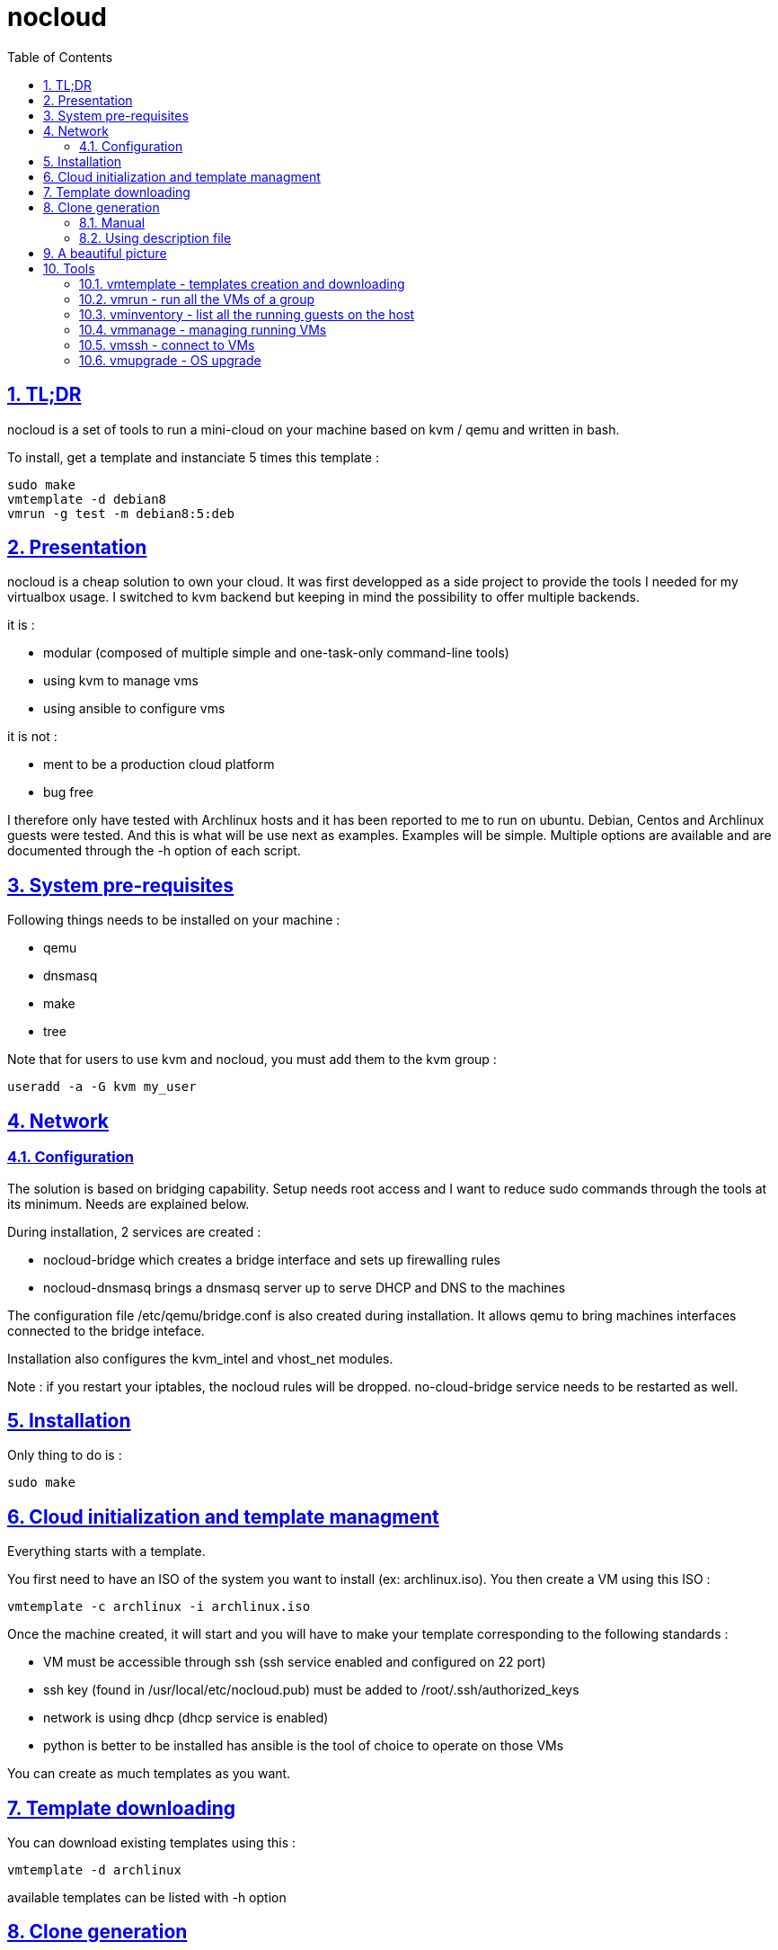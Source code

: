 // Settings:
:toc: macro
:numbered: 1
:sectids: 1
:sectlinks: 1

= nocloud

toc::[]

<<<
:numbered:

<<<

== TL;DR

nocloud is a set of tools to run a mini-cloud on your machine based on kvm / qemu and written in bash.

To install, get a template and instanciate 5 times this template :

 sudo make
 vmtemplate -d debian8
 vmrun -g test -m debian8:5:deb

== Presentation

nocloud is a cheap solution to own your cloud. It was first developped as a side project to provide the tools I needed for my virtualbox usage. I switched to kvm backend but keeping in mind the possibility to offer multiple backends.

it is :

- modular (composed of multiple simple and one-task-only command-line tools)
- using kvm to manage vms
- using ansible to configure vms

it is not :

- ment to be a production cloud platform
- bug free

I therefore only have tested with Archlinux hosts and it has been reported to me to run on ubuntu. Debian, Centos and Archlinux guests were tested. And this is what will be use next as examples. Examples will be simple. Multiple options are available and are documented through the -h option of each script.

== System pre-requisites

Following things needs to be installed on your machine :

- qemu
- dnsmasq
- make
- tree

Note that for users to use kvm and nocloud, you must add them to the kvm group :

  useradd -a -G kvm my_user

== Network

=== Configuration

The solution is based on bridging capability. Setup needs root access and I want to reduce sudo commands through the tools at its minimum. Needs are explained below.

During installation, 2 services are created :

- nocloud-bridge which creates a bridge interface and sets up firewalling rules
- nocloud-dnsmasq brings a dnsmasq server up to serve DHCP and DNS to the machines

The configuration file /etc/qemu/bridge.conf is also created during installation. It allows qemu to bring machines interfaces connected to the bridge inteface.

Installation also configures the kvm_intel and vhost_net modules.

Note : if you restart your iptables, the nocloud rules will be dropped. no-cloud-bridge service needs to be restarted as well.

== Installation

Only thing to do is :

 sudo make

== Cloud initialization and template managment

Everything starts with a template.

You first need to have an ISO of the system you want to install (ex: archlinux.iso). You then create a VM using this ISO :

 vmtemplate -c archlinux -i archlinux.iso

Once the machine created, it will start and you will have to make your template corresponding to the following standards :

- VM must be accessible through ssh (ssh service enabled and configured on 22 port)
- ssh key (found in /usr/local/etc/nocloud.pub) must be added to /root/.ssh/authorized_keys
- network is using dhcp (dhcp service is enabled)
- python is better to be installed has ansible is the tool of choice to operate on those VMs

You can create as much templates as you want.

== Template downloading

You can download existing templates using this :

 vmtemplate -d archlinux

available templates can be listed with -h option

== Clone generation

=== Manual

Once your template is good, you can use it to generate new VMs :

 vmrun -r test -m archlinux:2:arch

will create two new machines, fresh copies from of the template. Those machines will have generated names and the template's disk is set to read-only before creating the clones. The clones will run without graphical interface.

In order to organize your VMs they are grouped. This is done using a two level hierarchy :

- groups will represent a kind of platform, a set of machines you use for a service.
- types will be subgroups of servers that will group VMs by function.

For instance, you run your application named ''awesome'' constituted of a database serveur and two web servers. You would create the set with this line :

 vmrun -r awesome -m archlinux:2:web -m debian8:1:sql

Precision on VM specifications is given below.

=== Using description file

If you want to automate the creation of a set of VMs, you can create description files. Each line matches a vminstantiate command line parameters. Those are separated by ":" and are in the following order :

- template name
- number of clones
- type name

The group of machines will be deduced from the file name.

For instance the following file produces 2 VMs of type web and 1 VM of type sql :

 archlinux:1:sql
 archlinux:2:web

You can specify cpu and memory for each line using the following syntax :

 archlinux:1:sql:mem=1024;cpu=4
 archlinux:2:web:mem=512

You can also add additional disks for VMs with the dsk option (sizes in GB) :

 archlinux:1:sql:mem=1024;cpu=4;dsk=5,5
 archlinux:2:web:mem=512

If you want your machines to have more human-friendly names (instead of UUIDs), specify a name prefix :

 archlinux:1:sql:mem=1024;cpu=4;name=db
 archlinux:2:web:mem=512;name=web

This will create a server called db00 for the first line and two servers on the second, called web00 and web01.

The file (named pftest) is called with the following command :

 vmrun -f pftest

And so the machines will be in the pftest group.

Groups and types, besides being structural in the VM directory structure, and for naming purpose, will be used for instance if you configure those machines with ansible. Once the previous instanciation has been done, you can use dynamic inventory :

 vminventory --list
 {
   "pftest_sql" : {
     "hosts" : [  "192.168.1.176", ],
   },
   "pftest_web" : {
     "hosts" : [  "192.168.1.19", "192.168.1.23", ],
   },
   "pftest" : {
     "children" : [ "pftest_sql", "pftest_web", ],
     "vars": {
       "ansible_ssh_common_args": "-o StrictHostKeyChecking=no",
       "ansible_user": "root",
     },
   },
 }

You can then stop your VMs using (-d option destroys the machines) :

 vmmanage -s -g pftest -d

Alternatively, you can launch your description file using :

 vmrun -f pftest

It will stay in foreground and log (hopefuly) useful information until you press ^C which will make it kill and destroy all its machines.

== A beautiful picture

[source]
----





    internet --------
        |           |
        |           v
        |        __________        ___________
        v       /          \      |           |
       iso --> | vmtemplate | --> | TEMPLATES |
                \__________/      |___________|      _______
                                        |           |$>     |
                                        |           |       |
                    _____               |           |_______|
                   /     \              |          /         \
                  | vmrun | <------------         /___________\
                   \____ /                            |
                      |        ________               v
                      |      _|______  |           _____
                      |    _|______  | |          /     \
          ________    --> |        | |_| <------ | vmssh |
         /        \       |   VM   |_|            \____ /
        | vmmanage | ---> |________|
         \________/            |
                               v                            _______
                          __________                       |      |\
                         /           \                     |   VM |_\
                        | vminventory | -----------------> |  list   |
                         \___________/                     |         |
                                                           | - vm1   |
                                                           | - vm2   |
                          vminventory                      |_________|

----

== Tools


=== vmtemplate - templates creation and downloading

vmtemplate manages templates. It has two main functions : creating templates and downloading templates.

You can download templates using the following form :

----
vmtemplate -d TEMPLATE_NAME
----

Available templates are displayed by the -h option :

----
vmtemplate -h
----

You can create your own template with :

----
vmtemplate -c TEMPLATE_NAME -i ISO_NAME
----

* ISO_NAME is either the name of a template in configured iso directory, or a path to a file.
* TEMPLATE_NAME must not be the name of an existing template.

You can get the templates list with :

----
vmtemplate -L
----

=== vmrun - run all the VMs of a group

vmrun launches VMs from templates, using spec files or inline specifications. It can also rerun an existing group.

To run from a spec file :

----
vmrun -f my_group
----

to run directly from the command line :

----
vmrun -r my_group -m debian8:2:web -m debian8:1:sql
----

More complete description of VM specifications can be found above in this documentation.

=== vminventory - list all the running guests on the host

vminventory is used to list running and existing VMs.

To get running VMs :

----
vminventory
----

To get existing (but not only running) groups and types :

----
vminventory -L
----

vminventory also provides an ansible dynamic inventory, using the --list option. You can then call ansible or ansible-playbook using the script as inventory :

----
ln -s /usr/local/bin/vminventory inventory
ansible-playbook -i inventory playbook.yml
----

=== vmmanage - managing running VMs

vmmanage deals with running VMs and groups maintainance. It can connect :

* to qemu console (vmmanage -m tst00)
* to the VM console (vmmanage -c tst00)

It can also launch a template :

----
vmmanage -T archlinux
----

Last usage is that it can stop a running group, and optionnaly destroy all of its VMs.

----
vmmanage -s -g my_group
----

=== vmssh - connect to VMs

vmssh connects you to a VM usgin ssh. You can name VM by its name or IP address. It also can take a command as argument, as ssh does.

----
vmssh 192.168.1.12 hostname
vmssh tst00
----

=== vmupgrade - OS upgrade

vmupgrade runs a system upgrade on a template if it knows how. It currently knows how to upgrade archlinux, debian and ubuntu systems.

----
vmupgrade debian8
----
